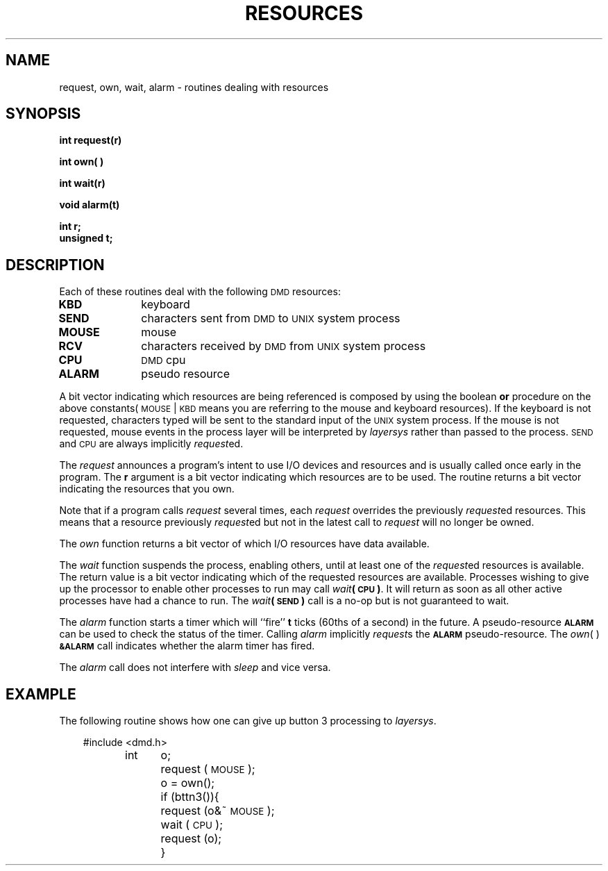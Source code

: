 .\" 
.\"									
.\"	Copyright (c) 1987,1988,1989,1990,1991,1992   AT&T		
.\"			All Rights Reserved				
.\"									
.\"	  THIS IS UNPUBLISHED PROPRIETARY SOURCE CODE OF AT&T.		
.\"	    The copyright notice above does not evidence any		
.\"	   actual or intended publication of such source code.		
.\"									
.\" 
.ds ZZ APPLICATION DEVELOPMENT PACKAGE
.TH RESOURCES 3R
.XE "request()"
.XE "own()"
.XE "wait()"
.XE "alarm()"
.SH NAME
request, own, wait, alarm \- routines dealing with resources
.SH SYNOPSIS
.ft B
int request(r)
.sp
int own( )
.sp
int wait(r)
.sp
void alarm(t)
.sp
int r;
.br
unsigned t;
.SH DESCRIPTION
Each of these routines deal with the following \s-1DMD\s+1 resources:
.PP
.PD 0
.TP 10
.B KBD
keyboard
.TP
.B SEND
characters sent from \s-1DMD\s+1 to \s-1UNIX\s+1 system process
.TP
.B MOUSE
mouse
.TP
.B RCV  
characters received by \s-1DMD\s+1 from \s-1UNIX\s+1 system process
.TP
.B CPU  
\s-1DMD\s+1 cpu
.TP
.B ALARM
pseudo resource
.PD
.PP
A bit vector indicating which resources are being referenced
is composed by using the boolean \f3or\f1 procedure on the above constants(\&\s-1MOUSE\s+1\^|\^\s-1KBD\s+1 means
you are referring to the mouse and keyboard resources).
If the keyboard is not requested,
characters typed will be sent to the standard input of the \s-1UNIX\s+1 system process.
If the mouse is not requested,
mouse events in the process layer will be interpreted by
.I layersys
rather than passed to the process.
\s-1SEND\s+1 and \s-1CPU\s+1 are always implicitly
.IR request ed.
.PP
The
.I request
announces a program's intent to use I/O devices and resources
and is usually called once early in the program.
The
.B r
argument
is a bit vector indicating which resources are to be used.
The routine returns a bit vector indicating the resources that
you own.
.PP
Note that if a program calls
.I request
several times,
each \f2request\f1 overrides the previously
.IR request ed
resources.
This means that a resource previously
.IR request ed
but not
in the latest call to
.I request
will no longer be owned.
.PP
The
.I own
function
returns a bit vector
of which I/O resources have data available.
.PP
The
.I wait
function
suspends the process, enabling others,
until at least one of the
.IR request ed
resources is available.
The return value is a bit vector indicating which of the requested resources
are available.
Processes wishing to give up the processor to enable other processes to run
may call
\f2wait\f3(\s-1CPU\s+1)\f1.
It will return as soon as all other active processes have had a chance to run.
The
.IB wait (\s-1SEND\s+1)
call
is a no-op but is not guaranteed to wait.
.PP
The
.I alarm
function
starts a timer which will ``fire''
.B t
ticks (60ths of a second) in the future.
A pseudo-resource
.B \s-1ALARM\s+1
can be used to check the status of the timer.
Calling
.I alarm
implicitly \fIrequest\fRs the
.B \s-1ALARM\s+1
pseudo-resource.
The
\fIown\fR( ) \fB\s-1&ALARM\s+1\f1
call
indicates whether the alarm timer has fired.
.PP
The
.I alarm
call
does not interfere with
.I sleep
and vice versa.
.SH EXAMPLE
The following routine shows how one can give up button 3 processing
to \f2layersys\f1.
.PP
.RS 3
.nf
.ft CM
#include <dmd.h>

int	o;

	request (\s-1MOUSE\s+1);

	o = own();


	if (bttn3()){
		request (o&~\s-1MOUSE\s+1);
		wait (\s-1CPU\s+1);
		request (o);
	}
\fR
.fi
.RE
